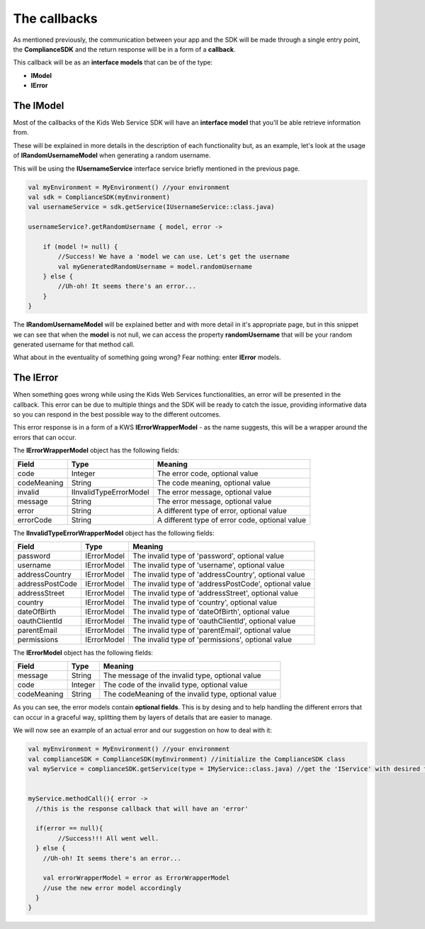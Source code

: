 The callbacks
===============

As mentioned previously, the communication between your app and the SDK will be made through a single entry point, the **ComplianceSDK** and the return response will be in a form of a **callback**.

This callback will be as an **interface models** that can be of the type:

* **IModel**
* **IError**

The IModel
----------

Most of the callbacks of the Kids Web Service SDK will have an **interface model** that you'll be able retrieve information from.

These will be explained in more details in the description of each functionality but, as an example, let's look at the usage of **IRandomUsernameModel** when generating a random username.

This will be using the **IUsernameService** interface service briefly mentioned in the previous page.

.. code-block:: java

	val myEnvironment = MyEnvironment() //your environment
	val sdk = ComplianceSDK(myEnvironment)
	val usernameService = sdk.getService(IUsernameService::class.java)

	usernameService?.getRandomUsername { model, error ->

	    if (model != null) {
	        //Success! We have a 'model we can use. Let's get the username
	        val myGeneratedRandomUsername = model.randomUsername
	    } else {
	        //Uh-oh! It seems there's an error...
	    }	   
	}

The **IRandomUsernameModel** will be explained better and with more detail in it's appropriate page, but in this snippet we can see that when the **model** is not null, we can access the property **randomUsername** that will be your random generated username for that method call.

What about in the eventuality of something going wrong? Fear nothing: enter **IError** models.

The IError
----------

When something goes wrong while using the Kids Web Services functionalities, an error will be presented in the callback. This error can be due to multiple things and the SDK will be ready to catch the issue, providing informative data so you can respond in the best possible way to the different outcomes.

This error response is in a form of a KWS **IErrorWrapperModel** - as the name suggests, this will be a wrapper around the errors that can occur.

The **IErrorWrapperModel** object has the following fields:

=========== ======================= ==========
Field 		Type 					Meaning
=========== ======================= ==========
code 		Integer  				The error code, optional value
codeMeaning String 				   	The code meaning, optional value
invalid     IInvalidTypeErrorModel 	The error message, optional value
message 	String 				   	The error message, optional value
error 		String 				   	A different type of error, optional value
errorCode 	String 				   	A different type of error code, optional value
=========== ======================= ==========

The **IInvalidTypeErrorWrapperModel** object has the following fields:

=============== ============ ========
Field  			Type     	 Meaning
=============== ============ ========
password        IErrorModel  The invalid type of 'password', optional value
username        IErrorModel  The invalid type of 'username', optional value
addressCountry 	IErrorModel  The invalid type of 'addressCountry', optional value
addressPostCode IErrorModel  The invalid type of 'addressPostCode', optional value
addressStreet 	IErrorModel  The invalid type of 'addressStreet', optional value
country         IErrorModel  The invalid type of 'country', optional value
dateOfBirth 	IErrorModel  The invalid type of 'dateOfBirth', optional value
oauthClientId 	IErrorModel  The invalid type of 'oauthClientId', optional value
parentEmail 	IErrorModel  The invalid type of 'parentEmail', optional value
permissions 	IErrorModel  The invalid type of 'permissions', optional value
=============== ============ ========

The **IErrorModel** object has the following fields:

=========== ======== ========
Field 		Type     Meaning
=========== ======== ========
message     String 	 The message of the invalid type, optional value
code        Integer  The code of the invalid type, optional value
codeMeaning String   The codeMeaning of the invalid type, optional value
=========== ======== ========

As you can see, the error models contain **optional fields**. This is by desing and to help handling the different errors that can occur in a graceful way, splitting them by layers of details that are easier to manage.

We will now see an example of an actual error and our suggestion on how to deal with it:

.. code-block:: java

	val myEnvironment = MyEnvironment() //your environment
	val complianceSDK = ComplianceSDK(myEnvironment) //initialize the ComplianceSDK class
	val myService = complianceSDK.getService(type = IMyService::class.java) //get the 'IService' with desired functionalities


	myService.methodCall(){ error ->
	  //this is the response callback that will have an 'error'

	  if(error == null){
		//Success!!! All went well.
	  } else {
	    //Uh-oh! It seems there's an error...

	    val errorWrapperModel = error as ErrorWrapperModel
	    //use the new error model accordingly
	  }
	}